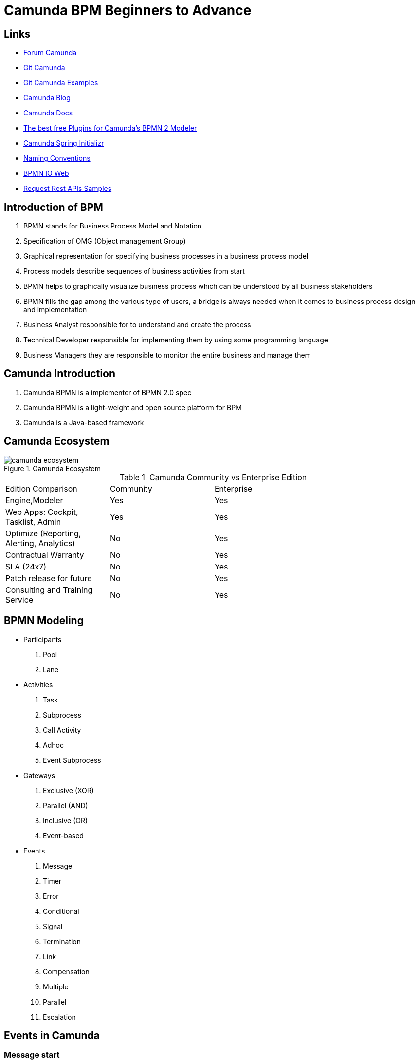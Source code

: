 = Camunda BPM Beginners to Advance

== Links

- https://forum.camunda.org/[Forum Camunda]
- https://github.com/camunda[Git Camunda]
- https://github.com/camunda/camunda-bpm-examples[Git Camunda Examples]
- https://camunda.com/blog[Camunda Blog]
- https://docs.camunda.org[Camunda Docs]
- https://emsbach.medium.com/the-best-free-plugins-for-camundas-bpmn-2-modeler-14eee0c9fdd2[The best free Plugins for Camunda’s BPMN 2 Modeler]
- https://start.camunda.com/[Camunda Spring Initializr]
- https://docs.camunda.io/docs/components/best-practices/modeling/naming-bpmn-elements/[Naming Conventions]
- https://demo.bpmn.io/[BPMN IO Web]
- https://reqres.in/[Request Rest APIs Samples]

== Introduction of BPM

. BPMN stands for Business Process Model and Notation
. Specification of OMG (Object management Group)
. Graphical representation for specifying business processes in a business process model
. Process models describe sequences of business activities from start
. BPMN helps to graphically visualize business process which can be understood by all business stakeholders
. BPMN fills the gap among the various type of users, a bridge is always needed when it comes to business process design and implementation
. Business Analyst responsible for to understand and create the process
. Technical Developer responsible for implementing them by using some programming language
. Business Managers they are responsible to monitor the entire business and manage them

== Camunda Introduction

. Camunda BPMN is a implementer of BPMN 2.0 spec
. Camunda BPMN is a light-weight and open source platform for BPM
. Camunda is a Java-based framework

== Camunda Ecosystem

.Camunda Ecosystem
image::thumbs/camunda_ecosystem.png[]

.Camunda Community vs Enterprise Edition
[cols="1,1,2"]
|===
|Edition Comparison |Community |Enterprise
|Engine,Modeler | Yes | Yes
|Web Apps: Cockpit, Tasklist, Admin | Yes | Yes
|Optimize (Reporting, Alerting, Analytics) | No | Yes
|Contractual Warranty | No | Yes
|SLA (24x7) | No | Yes
|Patch release for future | No | Yes
|Consulting and Training Service | No | Yes
|===

== BPMN Modeling

- Participants
. Pool
. Lane

- Activities
. Task
. Subprocess
. Call Activity
. Adhoc
. Event Subprocess

- Gateways
. Exclusive (XOR)
. Parallel (AND)
. Inclusive (OR)
. Event-based

- Events
. Message
. Timer
. Error
. Conditional
. Signal
. Termination
. Link
. Compensation
. Multiple
. Parallel
. Escalation

== Events in Camunda

=== Message start

[source,bash]
----
curl http://localhost:8080/engine-rest/message
----

.Message Start Event Sample used on the Postman message name must combine with, Message name in Camunda modeler
[source,json]
----
{
    "messageName": "Message_Start",
    "businessKey": "320",
    "processVariables": {
        "question": {
            "value": "What's a cockpit",
            "type": "String"
        }
    }
}
----

=== Signal Interrupting

[source,bash]
----
curl http://localhost:8080/engine-rest/signal
----

.Signal Interrupting
[source,json]
----
{
    "name": "GoHomeAlert",
    "variables": {
        "alertType": {
            "value": "High"
        }
    }
}
----

== Task Type

. Service Task
. User Task
. Script Task - supported languages are Groovy, Javascript, JRuby and Jython
. Send and Receive Task
. Business Task

=== External Script

. in folder src/main/resources/scripts/request.groovy
. in bpmn script task choose external resource and link the folder up above such (scripts/request)

=== Service Tasks

. Service Task is used to invoke services, in camunda this is done by calling Java code or providing a work item for an external worker in async mode

=== Send and Receive Tasks

. Send task is a mainly to send a message with Java code
. A Receive Task is a wait state in element/activity, waiting for a arrival of certain message

=== Gateways

. Gateways are BPMN flow elements, which are used to control how sequence flows interact as they converge and diverge with a processes, enabling implementation of branching, forking, merging and connection of ways in a business methods, allowing modeling decisions based on data and events as well as fork/join concurrency

- Exclusive Gateway only one patch of execution is possible like (if/else)
- Inclusive Gateway allow multiple condition follow ahead with the execution
- Parallel Gateway don't have condition in the sequence and allow the flow get executed
- Event-Based Gateway the flow will get executed when an event occurs, such a timer, message etc

=== Pool and Lane

- Pool contains flow objects vertically or horizontally
- Lane helps to organize and categorize activities within a pool
- Pool Collaboration??(miss a more detailed class)

=== Subprocess

- Organize the processes to be more readable flows, but generate multiples ids on db

=== Error Handling

- Business or Technical Errors

=== Service API

- Runtime Service
- Task Service
- History Service
- Repo Service

=== Database in Camunda

- http://localhost:8080/h2/h2[H2 Camunda Link]
- https://docs.camunda.org/manual/7.15/user-guide/process-engine/database/database-schema/[Database Schema Camunda]

=== Task forms

- Can be used by Start Event and User Task
- Embedded Task forms is a html-based form
- Generated Task forms generated from xml metadata
- External Task forms user is redirected to another application to complete the task
- Generic Task forms generic task form will be generated in case of no pre-exists task

=== Decision Model and Notation (DMN)

- Specification of popular group OMG
- Helps to reduce multiple if-else in BPMN
- Provides tabular way to write business rules
- Easy for Business Analyst to define business rule

.DMN Restful endpoint invocation
- http://localhost:8080/engine-rest/decision-definition/key/{{dmn_name}}/evaluate

.Request for DMN
[source,json]
----
{
    "variables": {
        "provider": {
            "value": "AWS",
            "type": "string"
        },
        "edition": {
            "value": "Enterprise",
            "type": "String"
        }
    }
}
----

==== Hit policy

- Hit policy specifies how many rules of a decision table can be satisfied and which of the satisfied rules are included in the _decision table result_

- The hit policies is Unique, Any and First will always return a maximum of one satisfied rule.
The hit polices Rule Order and Collect can return multiple satisfied rules

=== JUnit with Camunda Code

- Camunda supports JUnit v3 and v4

[source,java]
----
// class level
class ProcessUnitLevel {
@Rule
@ClassRule
static ProcessEngileRule processEngileRule = TestCoverageProcessEngileRuleBuilder.create().build();
  @Test
@Deployment(resources="process.bpmn")
public void testParsingAndDeployment() {

var runtime = processEngileRule.getRuntimeService();
var pi = runtime.startProcessInstanceByKey("instance-id");

var taskService = processEngileRule.getTaskService();
var task = taskService.createTaskQuery().singleResult();
}
}
----

https://reqres.in/api/users

https://reqres.in/api/users?page=2